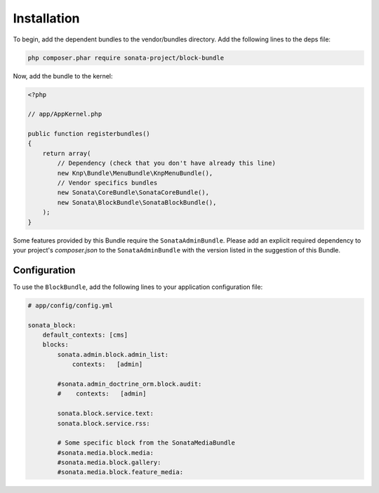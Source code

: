 .. index::
    single: Installation
    single: Configuration

Installation
============

To begin, add the dependent bundles to the vendor/bundles directory. Add the following lines to the deps file:

.. code-block:: bash

    php composer.phar require sonata-project/block-bundle

Now, add the bundle to the kernel:

.. code-block:: php

    <?php

    // app/AppKernel.php

    public function registerbundles()
    {
        return array(
            // Dependency (check that you don't have already this line)
            new Knp\Bundle\MenuBundle\KnpMenuBundle(),
            // Vendor specifics bundles
            new Sonata\CoreBundle\SonataCoreBundle(),
            new Sonata\BlockBundle\SonataBlockBundle(),
        );
    }

Some features provided by this Bundle require the ``SonataAdminBundle``.
Please add an explicit required dependency to your project's `composer.json` to
the ``SonataAdminBundle`` with the version listed in the suggestion of this Bundle.

Configuration
-------------

To use the ``BlockBundle``, add the following lines to your application configuration file:

.. code-block:: yaml

    # app/config/config.yml

    sonata_block:
        default_contexts: [cms]
        blocks:
            sonata.admin.block.admin_list:
                contexts:   [admin]

            #sonata.admin_doctrine_orm.block.audit:
            #    contexts:   [admin]

            sonata.block.service.text:
            sonata.block.service.rss:

            # Some specific block from the SonataMediaBundle
            #sonata.media.block.media:
            #sonata.media.block.gallery:
            #sonata.media.block.feature_media: